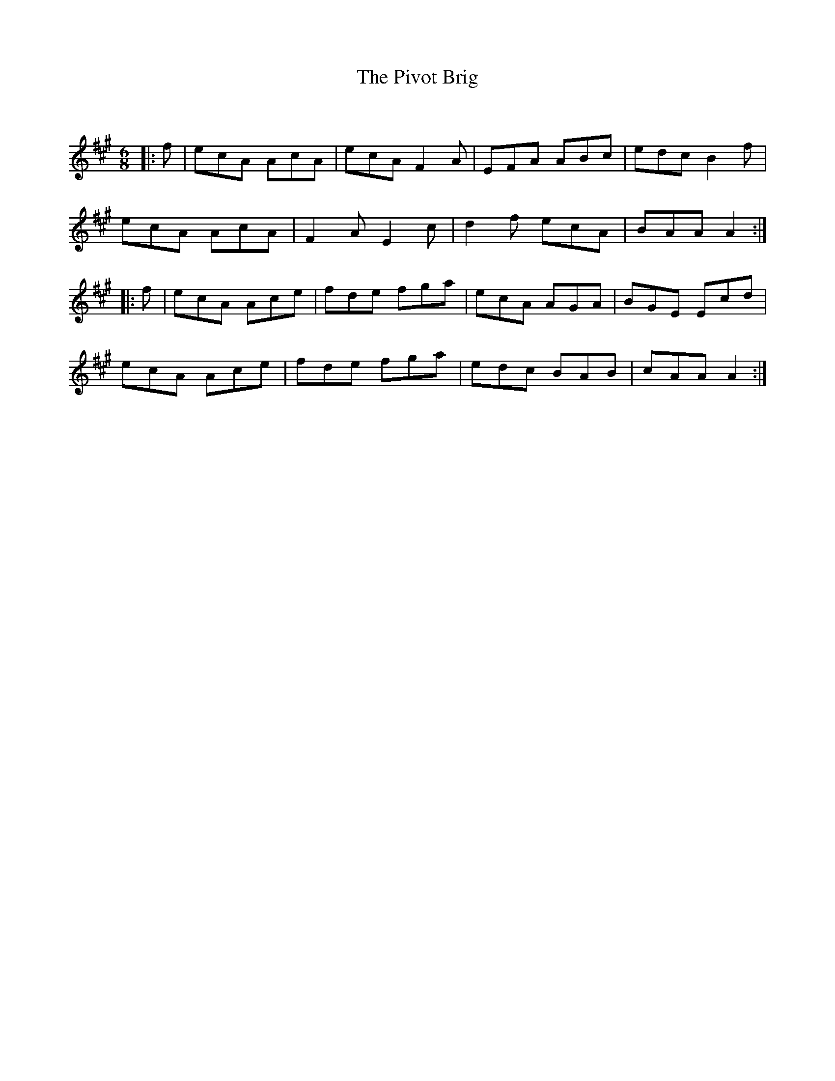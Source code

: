 X:1
T: The Pivot Brig
C:
R:Jig
Q:180
K:A
M:6/8
L:1/16
|:f2|e2c2A2 A2c2A2|e2c2A2 F4A2|E2F2A2 A2B2c2|e2d2c2 B4f2|
e2c2A2 A2c2A2|F4A2 E4c2|d4f2 e2c2A2|B2A2A2 A4:|
|:f2|e2c2A2 A2c2e2|f2d2e2 f2g2a2|e2c2A2 A2G2A2|B2G2E2 E2c2d2|
e2c2A2 A2c2e2|f2d2e2 f2g2a2|e2d2c2 B2A2B2|c2A2A2 A4:|
